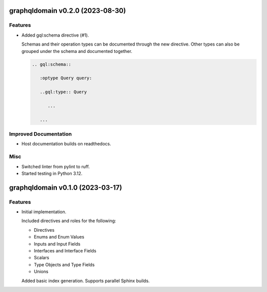 graphqldomain v0.2.0 (2023-08-30)
=================================

Features
--------

- Added gql:schema directive (#1).

  Schemas and their operation types can be documented through the new directive.
  Other types can also be grouped under the schema and documented together.

  .. code-block:: rst

     .. gql:schema::

        :optype Query query:

        ..gql:type:: Query

           ...

        ...


Improved Documentation
----------------------

- Host documentation builds on readthedocs.


Misc
----

- Switched linter from pylint to ruff.
- Started testing in Python 3.12.


graphqldomain v0.1.0 (2023-03-17)
=================================

Features
--------

- Initial implementation.

  Included directives and roles for the following:

  - Directives
  - Enums and Enum Values
  - Inputs and Input Fields
  - Interfaces and Interface Fields
  - Scalars
  - Type Objects and Type Fields
  - Unions

  Added basic index generation. Supports parallel Sphinx builds.
